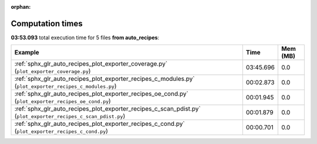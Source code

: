 
:orphan:

.. _sphx_glr_auto_recipes_sg_execution_times:


Computation times
=================
**03:53.093** total execution time for 5 files **from auto_recipes**:

.. container::

  .. raw:: html

    <style scoped>
    <link href="https://cdnjs.cloudflare.com/ajax/libs/twitter-bootstrap/5.3.0/css/bootstrap.min.css" rel="stylesheet" />
    <link href="https://cdn.datatables.net/1.13.6/css/dataTables.bootstrap5.min.css" rel="stylesheet" />
    </style>
    <script src="https://code.jquery.com/jquery-3.7.0.js"></script>
    <script src="https://cdn.datatables.net/1.13.6/js/jquery.dataTables.min.js"></script>
    <script src="https://cdn.datatables.net/1.13.6/js/dataTables.bootstrap5.min.js"></script>
    <script type="text/javascript" class="init">
    $(document).ready( function () {
        $('table.sg-datatable').DataTable({order: [[1, 'desc']]});
    } );
    </script>

  .. list-table::
   :header-rows: 1
   :class: table table-striped sg-datatable

   * - Example
     - Time
     - Mem (MB)
   * - :ref:`sphx_glr_auto_recipes_plot_exporter_coverage.py` (``plot_exporter_coverage.py``)
     - 03:45.696
     - 0.0
   * - :ref:`sphx_glr_auto_recipes_plot_exporter_recipes_c_modules.py` (``plot_exporter_recipes_c_modules.py``)
     - 00:02.873
     - 0.0
   * - :ref:`sphx_glr_auto_recipes_plot_exporter_recipes_oe_cond.py` (``plot_exporter_recipes_oe_cond.py``)
     - 00:01.945
     - 0.0
   * - :ref:`sphx_glr_auto_recipes_plot_exporter_recipes_c_scan_pdist.py` (``plot_exporter_recipes_c_scan_pdist.py``)
     - 00:01.879
     - 0.0
   * - :ref:`sphx_glr_auto_recipes_plot_exporter_recipes_c_cond.py` (``plot_exporter_recipes_c_cond.py``)
     - 00:00.701
     - 0.0

